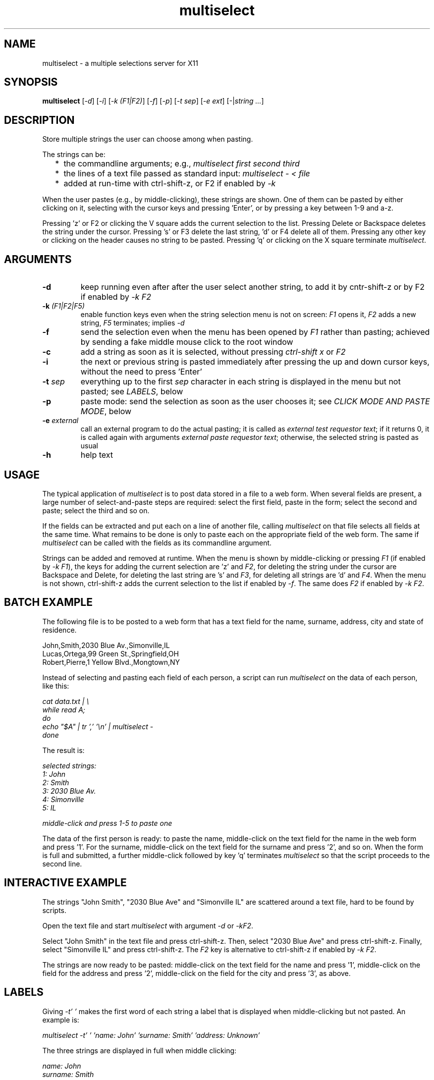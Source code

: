 .TH multiselect 1 "September 14, 2019"

.
.
.
.SH NAME
multiselect - a multiple selections server for X11

.
.
.
.SH SYNOPSIS

.B multiselect
[\fI-d\fP]
[\fI-i\fP]
[\fI-k (F1|F2)\fP]
[\fI-f\fP]
[\fI-p\fP]
[\fI-t sep\fP]
[\fI-e ext\fP]
[-|\fIstring ...\fP]

.
.
.
.SH DESCRIPTION

Store multiple strings the user can choose among when pasting.

The strings can be:

.IP "  * " 4
the commandline arguments; e.g., \fImultiselect first second third\fP

.IP "  * "
the lines of a text file passed as standard input:
\fImultiselect - < file\fP

.IP "  * "
added at run-time with ctrl-shift-z, or F2 if enabled by \fI-k\fP

.P

When the user pastes (e.g., by middle-clicking), these strings are shown. One
of them can be pasted by either clicking on it, selecting with the cursor keys
and pressing 'Enter', or by pressing a key between 1-9 and a-z.

Pressing 'z' or F2 or clicking the V square adds the current selection to the
list. Pressing Delete or Backspace deletes the string under the cursor.
Pressing 's' or F3 delete the last string, 'd' or F4 delete all of them.
Pressing any other key or clicking on the header causes no string to be pasted.
Pressing 'q' or clicking on the X square terminate \fImultiselect\fP.

.
.
.
.SH ARGUMENTS

.TP
.B -d
keep running even after after the user select another string, to add it
by cntr-shift-z or by F2 if enabled by \fI-k F2\fP

.TP
.BI -k " (F1|F2|F5)
enable function keys even when the string selection menu is not on screen:
\fIF1\fP opens it, \fIF2\fP adds a new string, \fIF5\fP terminates;
implies \fI-d\fP

.TP
.B -f
send the selection even when the menu has been opened by \fIF1\fP rather than
pasting; achieved by sending a fake middle mouse click to the root window

.TP
.B -c
add a string as soon as it is selected, without pressing \fIctrl-shift x\fP or
\fIF2\fP

.TP
.B -i
the next or previous string is pasted immediately after pressing the up and
down cursor keys, without the need to press 'Enter'

.TP
.BI -t " sep
everything up to the first \fIsep\fP character in each string is displayed in
the menu but not pasted; see \fILABELS\fP, below

.TP
.B -p
paste mode: send the selection as soon as the user chooses it;
see \fICLICK MODE AND PASTE MODE\fP, below

.TP
.BI -e " external
call an external program to do the actual pasting; it is called as \fIexternal
test requestor text\fP; if it returns 0, it is called again with arguments
\fIexternal paste requestor text\fP; otherwise, the selected string is pasted
as usual

.TP
.B -h
help text

.
.
.
.SH USAGE

The typical application of \fImultiselect\fP is to post data stored in a file
to a web form. When several fields are present, a large number of
select-and-paste steps are required: select the first field, paste in the form;
select the second and paste; select the third and so on.

If the fields can be extracted and put each on a line of another file, calling
\fPmultiselect\fP on that file selects all fields at the same time. What
remains to be done is only to paste each on the appropriate field of the web
form. The same if \fPmultiselect\fP can be called with the fields as its
commandline argument.

Strings can be added and removed at runtime. When the menu is shown by
middle-clicking or pressing \fIF1\fP (if enabled by \fI-k F1\fP), the keys for
adding the current selection are 'z' and \fIF2\fP, for deleting the string
under the cursor are Backspace and Delete, for deleting the last string are 's'
and \fIF3\fP, for deleting all strings are 'd' and \fIF4\fP. When the menu is
not shown, ctrl-shift-z adds the current selection to the list if enabled by
\fI-f\fP. The same does \fIF2\fP if enabled by \fI-k F2\fP.

.
.
.
.SH BATCH EXAMPLE

The following file is to be posted to a web form that has a text field for the
name, surname, address, city and state of residence.

.nf
John,Smith,2030 Blue Av.,Simonville,IL
Lucas,Ortega,99 Green St.,Springfield,OH
Robert,Pierre,1 Yellow Blvd.,Mongtown,NY
.fi

Instead of selecting and pasting each field of each person, a script can run
\fImultiselect\fP on the data of each person, like this:

.nf
\fI
    cat data.txt | \\
    while read A;
    do
        echo "$A" | tr ',' '\\n' | multiselect -
    done
\fP
.fi

The result is:

.nf
\fI
    selected strings:
       1: John
       2: Smith
       3: 2030 Blue Av.
       4: Simonville
       5: IL

    middle-click and press 1-5 to paste one
\fP
.fi

The data of the first person is ready: to paste the name, middle-click on the
text field for the name in the web form and press '1'. For the surname,
middle-click on the text field for the surname and press '2', and so on. When
the form is full and submitted, a further middle-click followed by key 'q'
terminates \fImultiselect\fP so that the script proceeds to the second line.

.
.
.
.SH INTERACTIVE EXAMPLE

The strings "John Smith", "2030 Blue Ave" and "Simonville IL" are scattered
around a text file, hard to be found by scripts.

Open the text file and start \fImultiselect\fP with argument \fI-d\fP or
\fI-kF2\fP.

Select "John Smith" in the text file and press ctrl-shift-z. Then, select "2030
Blue Ave" and press ctrl-shift-z. Finally, select "Simonville IL" and press
ctrl-shift-z. The \fIF2\fP key is alternative to ctrl-shift-z if enabled by
\fI-k F2\fP.

The strings are now ready to be pasted: middle-click on the text field for the
name and press '1', middle-click on the field for the address and press '2',
middle-click on the field for the city and press '3', as above.

.
.
.
.SH LABELS

Giving \fI-t' '\fP makes the first word of each string a label that is
displayed when middle-clicking but not pasted. An example is:

.nf
\fI
    multiselect -t' ' 'name: John' 'surname: Smith' 'address: Unknown'
\fP
.fi

The three strings are displayed in full when middle clicking:

.nf
\fI
    name: John
    surname: Smith
    address: Unknown
\fP
.fi

Pressing \fI1\fP only pastes \fIJohn\fP,
pressing \fI2\fP only pastes \fISmith\fP, etc.

Every single character can be used in place of the space except the null
character \fI\\0\fP. The strings are displayed in full, but only what follows
the first first occurrence of the character is pasted. If a string does not
contain the character at all is pasted in full, as if it had no label.

.
.
.
.SH CLICK MODE AND PASTE MODE

Some clients do not use a string if received after a certain time has been
passed since their initial request. The effect is that middle-click causes the
\fImultiselect\fP window to be appear, but the string chosen is ignored by the
client that requested it.

The default mechanism to prevent this behavior is to refuse any request for the
selection that originates from the client. When a string is chosen, the client
is sent a middle button click. This causes it to send a new request for the
selection, which is sent this time.

The previous mechanism was to send the selection as soon as the user chooses
it. The effect was that some clients ignored the string if the choice took more
than a certain time (e.g., half a second). On the other hand, the old behavior
works on clients that do not paste the selection on a middle button click. This
is why this mechanism is still available, passing \fI-p\fP. Yet, it does
usually not work when opening the menu selection list by \fIF1\fP.

\" how firefox is dealt with in the old mechanism:
\"
\" firefox discards pasted text if it arrives more than half a second later
\" than when requested (e.g., by middle click); this is the
\" \fIkClipboardTimeout\fP constant in the firefox source code, set to
\" \fI500000\fP microseconds; it cannot be changed by configuration options,
\" which means that the time for choosing the string to paste in
\" \fImultiselect\fP is only half a second; in order to facilitate dealing with
\" this drawback of firefox, \fImultiselect\fP detects a timeout in firefox and
\" pastes the chosen string on the following request; this means that if
\" middle-click + '1' does not work, a further middle-click may complete
\" pasting (without pressing '1' again)

